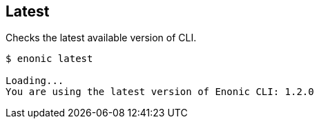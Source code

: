 == Latest

Checks the latest available version of CLI.
----
$ enonic latest

Loading...
You are using the latest version of Enonic CLI: 1.2.0
----
